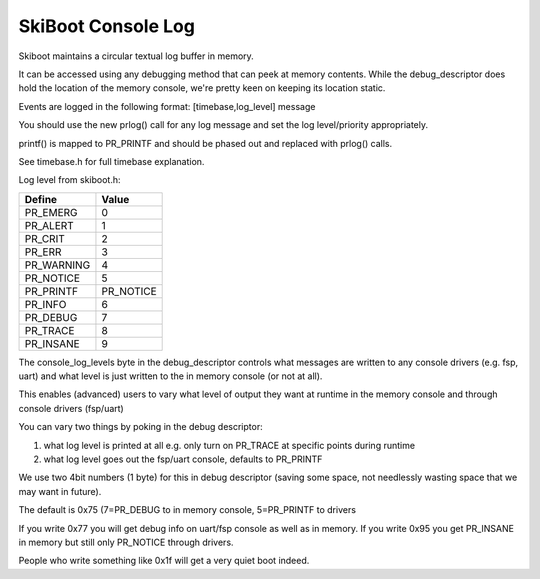 SkiBoot Console Log
===================

Skiboot maintains a circular textual log buffer in memory.

It can be accessed using any debugging method that can peek at
memory contents. While the debug_descriptor does hold the location
of the memory console, we're pretty keen on keeping its location
static.

Events are logged in the following format:
[timebase,log_level] message

You should use the new prlog() call for any log message and set the
log level/priority appropriately.

printf() is mapped to PR_PRINTF and should be phased out and replaced
with prlog() calls.

See timebase.h for full timebase explanation.

Log level from skiboot.h:

=============== ==========
Define          Value
=============== ==========
PR_EMERG        0
PR_ALERT        1
PR_CRIT         2
PR_ERR          3
PR_WARNING      4
PR_NOTICE       5
PR_PRINTF       PR_NOTICE
PR_INFO         6
PR_DEBUG        7
PR_TRACE        8
PR_INSANE       9
=============== ==========

The console_log_levels byte in the debug_descriptor controls what
messages are written to any console drivers (e.g. fsp, uart) and
what level is just written to the in memory console (or not at all).

This enables (advanced) users to vary what level of output they want
at runtime in the memory console and through console drivers (fsp/uart)

You can vary two things by poking in the debug descriptor:

1. what log level is printed at all
   e.g. only turn on PR_TRACE at specific points during runtime
2. what log level goes out the fsp/uart console, defaults to PR_PRINTF

We use two 4bit numbers (1 byte) for this in debug descriptor (saving
some space, not needlessly wasting space that we may want in future).

The default is 0x75 (7=PR_DEBUG to in memory console, 5=PR_PRINTF to drivers

If you write 0x77 you will get debug info on uart/fsp console as
well as in memory. If you write 0x95 you get PR_INSANE in memory but
still only PR_NOTICE through drivers.

People who write something like 0x1f will get a very quiet boot indeed.



